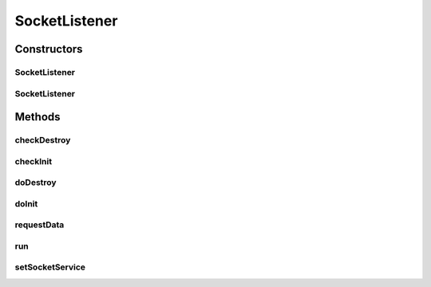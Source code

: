 .. java:import:: java.io IOException

.. java:import:: java.net ServerSocket

.. java:import:: java.net SocketException

.. java:import:: javax.annotation PostConstruct

.. java:import:: javax.annotation PreDestroy

.. java:import:: javax.net ServerSocketFactory

.. java:import:: org.apache.log4j Logger

.. java:import:: org.springframework.beans.factory.annotation Value

.. java:import:: org.springframework.stereotype Component

SocketListener
==============

.. java:package:: com.ncr.ATMMonitoring.socket
   :noindex:

.. java:type:: @Component public class SocketListener extends Thread

   The listener interface for receiving socket events. The class that is interested in processing a socket event implements this interface, and the object created with that class is registered with a component using the component's addSocketListener method. When
   the socket event occurs, that object's appropriate
   method is invoked.

   :author: Jorge López Fernández (lopez.fernandez.jorge@gmail.com)

Constructors
------------
SocketListener
^^^^^^^^^^^^^^

.. java:constructor:: public SocketListener()
   :outertype: SocketListener

   Instantiates a new socket listener.

SocketListener
^^^^^^^^^^^^^^

.. java:constructor:: public SocketListener(String okMessage)
   :outertype: SocketListener

   Instantiates a new socket listener.

   :param okMessage: the ok message

Methods
-------
checkDestroy
^^^^^^^^^^^^

.. java:method:: @PreDestroy public void checkDestroy()
   :outertype: SocketListener

   Release resources from the listener if it was initialized.

checkInit
^^^^^^^^^

.. java:method:: @PostConstruct public void checkInit()
   :outertype: SocketListener

   Check whether the listener should be initialized or not according to the configuration, and initialize it if that's the case.

doDestroy
^^^^^^^^^

.. java:method:: public void doDestroy() throws IOException
   :outertype: SocketListener

   Stop the listener.

doInit
^^^^^^

.. java:method:: public void doInit() throws IOException
   :outertype: SocketListener

   Initialize the listener.

requestData
^^^^^^^^^^^

.. java:method:: public void requestData(String ip)
   :outertype: SocketListener

   Request data from an ip through the socket service.

   :param ip: the ip

run
^^^

.. java:method:: public void run()
   :outertype: SocketListener

setSocketService
^^^^^^^^^^^^^^^^

.. java:method:: public void setSocketService(SocketService socketService)
   :outertype: SocketListener

   Sets the socket service.

   :param socketService: the new socket service

